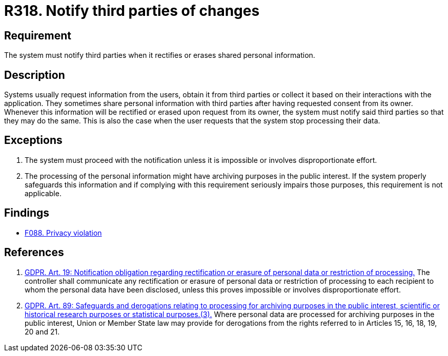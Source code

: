 :slug: rules/318/
:category: privacy
:description: This document contains the details of the security requirements related to the management and protection of data privacy in the organization. This requirement establishes the importance of notifying third parties whenever data rectification or erasure occurs.
:keywords: Requirement, Security, Data, GDPR, Notification, Third Party
:rules: yes

= R318. Notify third parties of changes

== Requirement

The system must notify third parties when it rectifies or erases shared
personal information.

== Description

Systems usually request information from the users,
obtain it from third parties or collect it based on their interactions with the
application.
They sometimes share personal information with third parties after having
requested consent from its owner.
Whenever this information will be rectified or erased upon request from its
owner,
the system must notify said third parties so that they may do the same.
This is also the case when the user requests that the system stop processing
their data.

== Exceptions

. The system must proceed with the notification unless it is impossible or
involves disproportionate effort.

. The processing of the personal information might have archiving purposes
in the public interest.
If the system properly safeguards this information and if complying with this
requirement seriously impairs those purposes,
this requirement is not applicable.

== Findings

* [inner]#link:/web/findings/088/[F088. Privacy violation]#

== References

. [[r1]] link:https://gdpr-info.eu/art-19-gdpr/[GDPR. Art. 19: Notification obligation regarding rectification
or erasure of personal data or restriction of processing.]
The controller shall communicate any rectification or erasure of personal data
or restriction of processing to each recipient to whom the personal data have
been disclosed,
unless this proves impossible or involves disproportionate effort.

. [[r2]] link:https://gdpr-info.eu/art-89-gdpr/[GDPR. Art. 89: Safeguards and derogations relating to processing
for archiving purposes in the public interest,
scientific or historical research purposes or statistical purposes.(3).]
Where personal data are processed for archiving purposes in the public
interest,
Union or Member State law may provide for derogations from the rights referred
to in Articles 15, 16, 18, 19, 20 and 21.
